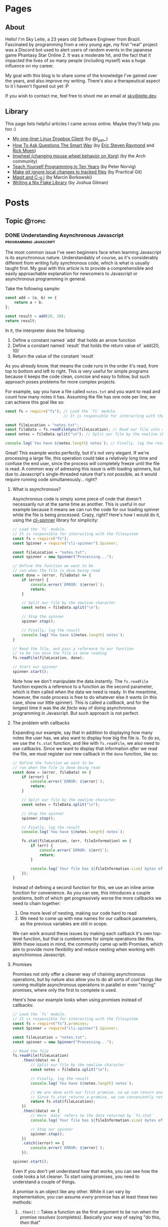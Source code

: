 #+STARTUP: content
#+AUTHOR: Sky Leite
#+HUGO_BASE_DIR: ./
#+HUGO_SECTION: ./
#+HUGO_AUTO_SET_LASTMOD: t

* Pages
:PROPERTIES:
:EXPORT_HUGO_CUSTOM_FRONT_MATTER: :noauthor true :nocomment true :nodate true :nopaging true :noread true
:EXPORT_HUGO_MENU: :menu main
:EXPORT_HUGO_SECTION: pages
:EXPORT_HUGO_WEIGHT: auto
:END:

** About
:PROPERTIES:
:EXPORT_FILE_NAME: test-page
:END:

Hello! I'm Sky Leite, a 23 years old Software Engineer from Brazil.
Fascinated by programming from a very young age, my first "real" project was a
Discord bot used to alert users of random events in the japanese game Phantasy
Star Online 2. It was a moderate hit, and the fact that it impacted the lives of
so many people (including myself) was a huge influence on my career.

My goal with this blog is to share some of the knowledge I've gained over the
years, and also improve my writing. There's also a therapeutical aspect to it I
haven't figured out yet :P

If you wish to contact me, feel free to shoot me an email at [[mailto:sky@leite.dev][sky@leite.dev]].

** Library
:PROPERTIES:
:EXPORT_FILE_NAME: library
:END:

This page lists helpful articles I came across online. Maybe they'll help you
too :)

- [[https://web.archive.org/web/20220503214306/http://lpan.io/one-liner-dropbox-client/][My one-liner Linux Dropbox Client]] (by @l_pan_)
- [[http://www.catb.org/~esr/faqs/smart-questions.html][How To Ask Questions The Smart Way]] (by [[mailto:esr@thyrsus.com][Eric Steven Raymond]] and [[mailto:respond-auto@linuxmafia.com][Rick Moen]])
- [[https://wiki.archlinux.org/index.php/IMWheel][Imwheel (changing mouse wheel behavior on Xorg)]] (by the Arch community)
- [[https://www.norvig.com/21-days.html][Teach Yourself Programming in Ten Years]] (by Peter Norvig)
- [[https://practicalgit.com/blog/make-git-ignore-local-changes-to-tracked-files.html][Make git ignore local changes to tracked files]] (by Practical Git)
- [[http://mbork.pl/2018-10-14_Magit_and_C-u_i][Magit and C-u i]] (by Marcin Borkowski)
- [[https://blog.jmgilman.com/writing-a-flake-library/][Writing a Nix Flake Library]] (by Joshua Gilman)

* Posts
:PROPERTIES:
:EXPORT_HUGO_SECTION: posts
:END:
** Topic :@topic:
*** DONE Understanding Asynchronous Javascript :programming:javascript:
CLOSED: [2019-06-30 Sun 03:09]
:PROPERTIES:
:EXPORT_FILE_NAME: understanding-asynchronous-javascript
:END:

The most common issue I've seen beginners face when learning Javascript is its
asynchronous nature. Understandably of course, as it's considerably different
from writing fully synchronous code, which is what is usually taught first. My
goal with this article is to provide a comprehensible and easily approachable explanation
for newcomers to Javascript or asynchronous programming in general.

Take the following sample:

#+BEGIN_SRC js
const add = (a, b) => {
    return a + b;
};

const result = add(20, 10);
return result;
#+END_SRC

In it, the interpreter does the following:

1. Define a constant named `add` that holds an arrow function
2. Define a constant named `result` that holds the return value of `add(20,
   10)`
3. Return the value of the constant `result`

As you already know, that means the code runs in the order it's read, from top
to bottom and left to right. This is very useful for simple programs because it
keeps the code clean, concise and easy to follow, but such approach poses
problems for more complex projects.

For example, say you have a file called =notes.txt= and you want to read and
count how many notes it has. Assuming the file has one note per line, we can
achieve this goal like so:

#+BEGIN_SRC js
const fs = require("fs"); // Load the `fs` module.
                          // It is responsible for interacting with the filesystem

const fileLocation = "notes.txt";
const fileData = fs.readFileSync(fileLocation); // Read our file into memory
const notes = fileData.split("\n"); // Split our file by the newline character

console.log(`You have ${notes.length} notes`); // Finally, log the result
#+END_SRC

Great! This example works perfectly, but it's not very elegant. If we're
processing a large file, this operation could take a relatively long time and
confuse the end user, since the process will completely freeze until the file is
read. A common way of adressing this issue is with loading spinners,
but due to Javascript's single-threaded nature that's not possible, as it would
require running code simultaneously... right?

**** What is asynchronous?

Asynchronous code is simply some piece of code that doesn't necessarily run at the same time
as another. This is useful in our example because it means we can run the code
for our loading spinner while the file is being processed. Crazy, right? Here's
how I would do it, using the [[https://github.com/helloIAmPau/node-spinner][cli-spinner]] library for simplicity:

#+BEGIN_SRC js
// Load the `fs` module.
// It is responsible for interacting with the filesystem
const fs = require("fs");
const Spinner = require("cli-spinner").Spinner;

const fileLocation = "notes.txt";
const spinner = new Spinner("Processing...");

// Define the function we want to be
// run when the file is done being read
const done = (error, fileData) => {
    if (error) {
        console.error(`ERROR: ${error}`);
        return;
    }

    // Split our file by the newline character
    const notes = fileData.split("\n");

    // Stop the spinner
    spinner.stop();

    // Finally, log the result
    console.log(`You have ${notes.length} notes`);
}

// Read the file, and pass a reference to our function
// to be run once the file is done reading
fs.readFile(fileLocation, done);

// Start our spinner
spinner.start();
#+END_SRC

Note how we don't manipulate the data instantly. The =fs.readFile= function
expects a reference to a function as the second parameter, which is then called
when the data we need is ready. In the meantime, however, the node process is free
to do whatever else it wants (in this case, show our little spinner). This is
called a /callback/, and for the longest time it was the /de facto/ way of doing
asynchronous programming in Javascript. But such approach is not perfect.

**** The problem with callbacks

Expanding our example, say that in addition to displaying how many notes the
user has, we also want to display how big the file is. To do so, we use the
=fs.stat= function, and like with =fs.readFile=, we also need to use callbacks.
Since we want to display that information /after/ we read the file, we must
register our new callback in the =done= function, like so:

#+BEGIN_SRC js
// Define the function we want to be
// run when the file is done being read
const done = (error, fileData) => {
    if (error) {
        console.error(`ERROR: ${error}`);
        return;
    }

    // Split our file by the newline character
    const notes = fileData.split("\n");

    // Stop the spinner
    spinner.stop();

    // Finally, log the result
    console.log(`You have ${notes.length} notes`);

    fs.stat(fileLocation, (err, fileInformation) => {
        if (err) {
            console.error(`ERROR: ${err}`);
            return;
        }

        console.log(`Your file has ${fileInformation.size} bytes of information`);
    });
}
#+END_SRC

Instead of defining a second function for this, we use an inline arrow function
for convenience. As you can see, this introduces a couple problems, both of
which get progressively worse the more callbacks we need to chain together:

1. One more level of nesting, making our code hard to read
2. We need to come up with new names for our callback parameters, as the previous variables
   are still in scope.

We can work around these issues by making each callback it's own top-level
function, but that is cumbersome for simple operations like this. With these
issues in mind, the community came up with Promises, which aim to provide more
flexibility and reduce nesting when working with asynchronous Javascript.

**** Promises

Promises not only offer a cleaner way of chaining asynchronous operations, but
by nature also allow you to do all sorts of cool things like running multiple
asynchronous operations in parallel or even "racing" promises, where only
the first to complete is used.

Here's how our example looks when using promises instead of callbacks:

#+BEGIN_SRC js
// Load the `fs` module.
// It is responsible for interacting with the filesystem
const fs = require("fs").promises;
const Spinner = require("cli-spinner").Spinner;

const fileLocation = "notes.txt";
const spinner = new Spinner("Processing...");

// Read the file
fs.readFile(fileLocation)
    .then((data) => {
        // Split our file by the newline character
        const notes = fileData.split("\n");

        // Finally, log the result
        console.log(`You have ${notes.length} notes`);

        // We are done with our first promise, so we can return another one
        // Since fs.stat returns a promise, we can conveniently return it
        return fs.stat(fileLocation);
    })
    .then((data) => {
        // Here `data` refers to the data returned by `fs.stat`
        console.log(`Your file has ${fileInformation.size} bytes of information`);

        // Stop our spinner
        spinner.stop();
    })
    .catch((error) => {
        console.error(`ERROR: ${error}`);
    });

spinner.start();
#+END_SRC

Even if you don't yet understand how that works, you can see how the code looks a lot
cleaner. To start using promises, you need to understand a couple of
things.

A promise is an object like any other. While it can vary by implementation, you
can assume /every/ promise has at least these two methods:

1. =.then()= :: Takes a function as the first argument to be run when the promise /resolves/
   (completes). Basically your way of saying "do this, /then/ that"

2. =.catch()= :: Like =.then()=, takes a function as the first argument to be run when the
   promise /rejects/ (errors). It is important to *always* /catch/ (handle) promise
   /rejections/, even if you just log them somewhere. If you don't, you'll get a
   warning in the console and in the future a crash in your application.

With that in mind, the usual workflow when working with promises is:

1. Call a function that returns a promise (in this case, =fs.readFile=)
2. Call =.then()= on the returned promise with a callback for what we want to do
   with the data
3. If chaining, call another function that returns a promise and return it. This
   can be done indefinitely, of course.
4. Call =.catch()= to handle whatever errors our promise chain can potentially throw.

This is the most basic overview of how asynchronous operations work in
Javascript. There's a lot more to cover, like =async/await= and =Promise.all()=,
but this should be enough to get you started. If you have any questions, refer
to the FAQ and feel free to post a comment if that doesn't help or if you
believe this article can be improved.

**** FAQ

1. Q: Can I get data out of a callback / promise?
  
   A: No. Since callbacks / promises run at some indeterminate time in the
   future, trying to do so will lead you to all sorts of weird bugs that are
   hard to trace back. Usually you should treat data that's inside a callback /
   function as 100% limited to that scope, that way you can avoid these problems altogether.

2. Q: Can I wait for a promise to complete before doing something else?

   A: No. If you want to run an operation after a promise resolves, you must do
   it inside the callback of =.then()=.


*** DONE Station Diaries #1 - Start of Something New :programming:station:
CLOSED: [2019-09-02 Mon 23:42]
:PROPERTIES:
:EXPORT_FILE_NAME: station-diaries-1
:END:

With how accessible internet connections are these days, the explosion of
streaming almost feels like a natural progression of the way we consume media.
In the case of music, we've never experience so much convenience since all you
have to do to listen to your favorite album is to launch Spotify, type its name
and click play.

That said, this convenience comes with important and potentially dangerous
pitfalls such as giving Spotify data about what you listen, when you listen and
where you listen. This should be enough reason to consider an alternative if
privacy is at all important to you, but if that's not the case maybe the case
for artist profits should be. [[https://www.cnbc.com/2018/01/26/how-spotify-apple-music-can-pay-musicians-more-commentary.html][Spotify pays, at maximum, US$0.0084 per stream to
the holder of the music rights]] (which includes the record label, producers,
artists, songwriters, and who knows what else). This means that 1 million
streams, an impressive feat if you ask me, generates US$7,000 (which the artist
might not get even half of).

With those concerns in mind I decided to start [[https://github.com/SkyLeiteF/station][Station]], a self-hosted music
streaming service, in hopes of encouraging people to start buying music once
again or suport their favorite artists in some other way (like going to concerts!).
The idea is that you set it up once and are on your way to having your very own
Spotify, running wherever you'd like. You and other users can add music to
the library to be shared with eachother effortlessly, without giving up the
convenience of modern streaming services.

Welcome to Station Diaries, a series of posts where I'll detail progress on this
admittedly ambitious project.

**** How?

I've been writing JavaScript for a good 3 years now and my first instinct was to
use it for this project as well. It took some convincing but I decided to try
.NET Core and it's been a good (albeit rocky) journey, even if I still think
it's weird to write code in an environment where so much is abstracted away from
the programmer.

Since I'm already learning an entire new language and framework, I decided to
also go with a different approach with regards to databases. I have had so many
terrible experiences with ORMs in the past that I couldn't justify giving yet
another one a try, which led to using stored procedures / functions for
everything that deals with the database. Creating a user? =SELECT * FROM
createuser(email, password)=. It is definitely weird writing SQL as functions,
especially considering there is no linting / completion / syntax checking
whatsoever, but it's honestly not much different from writing JavaScript and
running your code with pretty much no confidence that it will run. I must say I
didn't miss the feeling of shock when you run code and it /works/, though.

**** What?

Some key characteristics I believe will make Station a pleasure to use and
maintain are:

1. Plugin system
  The application was designed from the start to work in a plugin system. By
   default it has no knowledge of how and where to acquire tracks, it only
   parses data returned from plugins. This allows users to extend the upload
   system with whatever sources they'd like (Soundcloud, YouTube, etc) without
   risking the application's legitimacy. Station in no way wants to promote
   piracy, but there are completely valid reasons to acquire music from the
   listed sources, so a plugin system puts that responsibility on the plugin
   loaded by the user.

2. MusicBrainz integration
   Music organization is a nightmare. There are so many edge cases that I could
   spend the time it takes to finish a Dream Theater album and still not be
   done. Because of that, Station uses the MusicBrainz database as the ultimate
   source of truth; if a track cannot be found on it, expect undefined behavior
   and dead animals. This can be a burden for a user, but it can be easily fixed
   by adding your entry to the MusicBrainz database, improving Station for
   yourself and MusicBrainz for everyone :)

As of writing this post, I have mostly figured out the song creation part which
I believe to be the most crucial and sensitive part of the application. The
current process of uploading a new song works as follows:

1. `SongWorker` class receives a response from a plugin, which includes a byte
   array representing the music file, it's name, artist, album, duration and,
   optionally, a MusicBrainz ID.

2. Worker tries to find more information about the track on MusicBrainz. If it
   fails, it aborts the operation entirely.

3. Creates =Artist=, =Album=, =Song= and =Upload= objects accordingly and
   returns the new =Song= object to the user.

The logic is simple, but it involves a lot of (admittedly ugly) code that I'm
hoping to clean out later.

Currently I'm working on the authentication system using ASP.NET's
=AuthenticationHandler= and a system of claims. There are no permissions in
place at the moment, as my current goal is to get an MVP working as soon as possible.

That's all I got for now. Thanks for reading this far and if you'd like to
contribute feel free to check [[https://github.com/SkyLeite/Station][Station's repository on Github]] or contact me at
[[mailto:sky@leite.dev][sky@leite.dev]]. Issues, PRs and comments are, as always, welcome :)



*** DONE Review: Final Fantasy XIV :games:reviews:
CLOSED: [2021-01-11 seg 19:57]
:PROPERTIES:
:EXPORT_FILE_NAME: review-final-fantasy-xiv
:END:
This is a copy-and-paste of my Steam Review for Final Fantasy XIV. I decided that it would be good to have it here as well for future reference, as it was extremely well received on the site.


I was very skeptic to play Final Fantasy XIV at first. Coming from Phantasy Star Online 2 back in 2015, FFXIV looked slow, stiff, and overall not challenging to play. The subscription model made it even harder to justify playing it, as I had always seen monthly subscriptions as a way to milk players' money as much as possible. When I was gifted the game by a friend (there was no free trial back then), I decided to give it a try just to confirm my thoughts. I could not have been more wrong.

Disclaimer: as of writing this, I have around 500 hours of playtime on the standalone version. I've played through two of the first expansions and I'm halfway through Shadowbringers.

As someone who usually ignores stories in video games as they tend to not conform to my standards, I was blown away by how captivating this game's narrative is. It's incredibly refreshing to come across an MMO that not only has a good story, but *knows* it has a good story. FFXIV has no problem throwing you 10 quests in a row where you don't fight a single enemy, because it knows the story alone is enough to keep you interested, and it is absolutely right. Every sentence was crafted to enhance your immersion in the world through character development that goes way beyond what I've come to expect from JRPGs, and story beats that hit you like a truck when you least expect them. If you care in any way about story-driven video games, you cannot miss this game.

The combat, at first, is slow. You'll be pressing the same three buttons over and over for a good couple of hours when you first start this game. While I considered it a problem as an MMO veteran when first starting out, it makes sense as an introduction to non-MMO players, or even people not used to games in general. That said, the game quickly develops on your class' toolkit giving you action after action until you have two hotbars of skills that are all universally useful in the right situations. Some of the more fast-paced classes (Ninja, Astrologian) feel like playing Dance Dance Revolution as a kid, all while dodging whatever the gigantic f*****g monster you're fighting throws at you. I've not yet done end-game raid content, but from what I've seen of my guild mates they expand on this even further.

If you don't play this game, it's completely understandable to be flustered by the payment model. Paying for a game, expansions and a monthly subscription on top of that rings a siren in the ears of any sane consumer, but this is different. Final Fantasy XIV does NOT pull any tricks to keep you subscribed. You get a good game with a huge amount of content and that's *it*. If you play for the story, you can subscribe while there's story content and simply stop paying until the next patch. If you play for raids and end-game content, you can pause your sub once you're tired or feel like playing other games.

Three years ago, a japanese player asked YoshiP (the game's director, Naoki Yoshida) how to stay motivated to keep playing in between patches, when content naturally dries out for a little while. His response was the following:

"It's alright not to play it everyday. Since it's just a game, you can stop forcing yourself if it's hard on you to keep that up. Rather, it'll just pile up unnecessary stress if you limit yourself into playing just that one game since there are so many other games out there. So, do come back and play it to your heart's content when the major patch kicks in, then stop it to play other games before you got burnt out, and then come back for another major patch. This will actually make me happier, and in the end, I think this is the best solution I can answer for keeping your motivation up for the game." (source: /u/elevenmile on /r/ffxiv)

Reading this response is what made me realize what kind of experience I was paying for. In PSO2, to play end game content you *have* to log in at certain times of the day where such content is available, otherwise you miss out completely. After playing for years I grew resentful of the game because it felt more like a job than an enjoyment for me, yet I couldn't quit because I'd be behind if I did. In Final Fantasy XIV, you're experiencing the world on your own terms. No pressure, no time gated content, no manipulative tricks to keep you subscribed. If you don't feel like playing, just don't. The developers very clearly respect the player's time and it shows in game.

I can't force you to play this game, but I hope my thoughts helped you decide for yourself. Even if you ultimately decide to not play it, I recommend you watch Noclip's FINAL FANTASY XIV Documentary on YouTube. The development cycle of FFXIV and how it went from a financial disaster to SquareEnix's biggest hit is a great story.

See you in Eorzea, Warrior of Light.


*** DONE Manipulation.app
CLOSED: [2021-01-13 qua 18:06]
:PROPERTIES:
:EXPORT_FILE_NAME: manipulation-app
:END:

I have this insatiable desire to create, and it is ultimately what led me to start my programming career with [[https://github.com/SkyLeiteF/WeebBot-v2][Weeb Bot]] back in 2016. However, after finishing it I could never bring myself to lead another project to completion. Along with the normal impostor syndrome that comes with working in a field filled with so many incredibly talented people, it led me to develop anxiety over starting new projects and bringing ideas to life. After going through therapy, I'm glad to announce I'm working on yet another project called Manipulation.app, a web application designed to guide you through your crafting experience in Final Fantasy XIV.

**** The problem

In Final Fantasy XIV, one of the best ways of making Gil (in-game money) is through crafting items (food, gear, potions, etc.) through the many different crafting classes and recipes. Each recipe has a certain amount of ingredients that can be either gatherable or craftable items. Once you reach end-game recipes, this can lead to items that require many other craftable items, creating this seemingly un-ending web of gathering and crafting that the game makes no effort of untangling. This is where Manipulation comes in.

Through a feature called "Lists", the user can input an array of items they'd like to craft, and the application creates a list of all the items they'll need to gather and craft to reach the desired outcome, along with their requirements.

**** The existing solutions

Tools designed to solve this problem have existed for a while in the community, but each of them come with their own myriad of problems. Garland Tools is an incredible database of general information for the game, but doesn't help you to streamline the crafting process that much. FFXIV Teamcraft is much better in that respect, with many other helpful tools, but suffers from significant performance problems, as on every load it downloads every single item, quest, recipe and NPC in the game. This results in an initial load of 11.69MBs of data and a time-to-interactive of 3.11s (which you still have to wait after, for some reason). This is unacceptable.

#+ATTR_HTML: :class center
#+attr_html: :caption Average FFXIV Teamcraft user on initial load
[[file:https://i.imgur.com/LkgpGnX.jpg]]

All the data is stored server-side in Manipulation, and through GraphQL it allows the client to pull precisely the data it needs, not wasting a single byte. This improves initial load times, general CPU-time performance (as the browser doesn't have to parse 10MBs of json data) and general responsiveness, especially on mobile (which Manipulation is designed to be fully compatible with). All these improvements come with a higher network footprint, as the application needs to always be connected to the internet to work, but considering Final Fantasy XIV is an online-only I don't consider this to be a problem yet.

**** The technology

Manipulation has a few moving parts that all come together to deliver you the best user experience possible, and in this section I'll talk about them briefly and explain some of the decisions I made along the way.

***** Datasync

I consider this to be the most crucial part of the entire application. It's purpose is to download data from the [[https://github.com/xivapi/ffxiv-datamining][FFXIV Datamining Repository]], parse the (weirdly formatted) CSV files and convert the data to the format used in Manipulation's database. I chose to write Datasync in Rust, as the CSV files are huge and Rust's CSV parser is incredibly fast. Considering the synchronization process will not run more than once a day the speed doesn't matter too much, but it helps a little during development.

***** Backend

The brain of the application uses Elixir and leverages the fantastic [[https://www.phoenixframework.org/][Phoenix Framework]]. I have lots of reasons for choosing Elixir for this project, but the most significant one is being able to make use of the BEAM, which is a virtual machine that's part of the Erlang ecosystem. If you don't know what that means, it basically makes any program written in this ecosystem incredibly easy to scale, and letting me skip having to learn Kubernetes just yet.

Another important part of the backend is GraphQL. It allows the frontend to request only the data it needs, making network requests significantly less costly and development time much faster. All the backend needs to do is define the schema of the data, and the frontend requests what it needs. No need to figure out everything from the start through REST endpoints!

***** Frontend

I love Elm. Developing for the Browser is a much more pleasant experience when instead of writing with no types, you write all your business logic in types first and implementation second. And of course, it all ties together nicely with [[https://package.elm-lang.org/packages/dillonkearns/elm-graphql/latest/][the fantastic elm-graphql package by Dillon Kearns]]. What this package does is use the GraphQL introspection queries to generate a type-safe interface to your API, which gets checked by the compiler just like any other module.

**** The release

As of right now, Manipulation.app is not yet released. I'm working on it full-time, and expect an open beta to be completed in a month or so. In the meantime, you can follow the development on [[https://github.com/skyleite/craftup][the Github repository]] or my account [[https://mastodon.technology/@kaze][@kaze@mastodon.technology]], and feel free to shoot me an e-mail at [[mailto:sky@leite.dev][sky@leite.dev]].


*** TODO Persona 4

    I'm not a fan of animated series. Specifically, I've always had a really hard time relating to japanese animation because more often than not the characters' experiences do not mimic my own in high school at all. This causes an uncomfortable disconnect, where I'm intrigued by the extremely compelling and out of the norm premises but cannot relate to any of the main characters. Of course, in such an old medium there are bound to be series that portray experiences I can relate to, and one of them is Kaiji: Ultimate Survivor -- the life of a young adult who finds himself in crippling debt and has to put his life on the line on a sadistic game to be get out of it.

    You must be asking yourself what any of this has to do with Persona, which is a fair question. At the time of writing I'm a relatively successful person at the age of 23, and could not be further from the reality that Persona 4 expressses, and that was also true in my teenage years. I wasn't good in school, I didn't have tens of +social links+ friends and I certainly didn't have a TV I could jump into to escape reality. My teenage years were fairly run-of-the-mill, and I believe that's the reason I hated my every minute with the Persona series back then. As an impressionable teenager, seeing such an interesting and diverse day-to-day on the small screen of my PSP made me feel like /that/ was the life I was supposed to be living, not the boring and uneventful one I was stuck with. And now, as a fully formed adult, that's not the case anymore.

**** The Setting

    Persona 4 starts with you, the main character, moving from the city to a small town in countryside Japan to live with your uncle Mr. Dojima, a detective at the local police station, and his young daughter Nanako. The game quickly turns into a murder mystery when a local journalist is found dead after being outer as a famous man's mistress. The town of Inaba sets the mood perfectly to this premise, with its quiet nights, rainy days and huge empty lots by the roadside. This is a setting you're familiar with if you've ever interacted with the When They Cry series, which predates Persona 4 by 6 years.

    Another interesting view on Persona 4's setting is that it doesn't need Persona 3's on-the-nose themes of death and darkness to be frightening or uncomfortable. Here most of the tense action happens in either broad daylight or the cheery and colorful TV world (more on that later), almost making you scared of the broad daylight. If you've ever seen The Texas Chainsaw Massacre you're more than familiar with this dichotomy, where not even the sun can save you and your friends, and it's incredibly refreshing to see a take on this concept from a video game.

    In contrary to most video games featuring co-protagonists, in Persona 4 your friends are extremely important in every single aspect of your experience. After all, you're still a high schooler and you have no one you can relate to besides the other teenagers who are going through the same hellish years you are. Just like in real life, you need friends to survive not only the hardships life throws at you, but also the ones you create in your own head through trauma, stress, anger and anxiety. Where usually a video game would emphasize the importance of your friends through an instant game over screen when they die in combat, Persona 4 integrates it into the narrative through Social Links. Spending time with your friends makes you closer, increasing the knowledge you have of each other and the power you gain from extending your support network through (meaningful) stat bonuses when creating Personas compatible with each Social Link.


*** DONE On short media :games:anime:
CLOSED: [2021-05-12 qua 12:53]
:PROPERTIES:
:EXPORT_FILE_NAME: on-short-media
:END:

I used to love anime as a kid. In 5th grade I was introduced to Naruto by a friend through home-burned DVDs filled with .rmvb video files that were so compressed each episode wouldn't take more than 20MB of space. It was a weird experience initially, since I had no familiarity with japanese culture or watching subtitled media in general, but it quickly grew on me and I caught myself watching dozens of episodes every day after school. Years later, now at the age of 23, I found myself completely apathetic towards anime as it's been years since I watched a series fully, but recently my passion was re-ignited through a rewatch of Kaiji: Ultimate Survivor with my girlfriend. It led to me watching the first season of Kakegurui and a few episodes of Hunter x Hunter, a series I followed the first few episodes on release a decade ago, in a single sitting.

Just as when I was an 11 year old watching Naruto for the first time, it was a weird experience. I had not watched anime in years, so why now, when I've never been busier in my entire life? It took some thinking, but I reached a pretty jarring conclusion, and it has to do with the shorter length of each episode. Compared to TV shows, where the average runtime of each episode is 45 minutes, anime episodes never pass the mark of 25. This means that directors have a lot less time to pad, thus episodes have to be more to the point than TV shows. You'd think this would be an objective detriment to the media, as less time means less development of characters, scenery, etc, but anime specifically finds incredibly smart ways of contextualizing their subjects without exposition, so it loses nothing for it.

Another interesting discovery was that this extends beyond anime as well. Last week Resident Evil Village came out, and it led me to trust this theory even more with its ~9 hour runtime. Throughout the game, the protagonist Ethan is characterized not through lengthy cutscenes (which obviously have their own merit as well), but through mid-combat banter, short cutscenes filled with charismatic people and his hands. Something as simple as Ethan's hands is used to show that unlike other protagonists in the series he's not a trained super-soldier, but a mere civilian thrown into a nightmare through the way he handles firearms and reacts to injuries. The latter is something that's become a meme recently, and is beautifully written into Resident Evil canon by the end of the game. In it's comparatively short runtime, RE8 manages to accomplish all this along with great combat, meticulous pacing, intriguing plot, and faithful homages to other historic horror franchises (even Resident Evil itself), making it a prime example of how media being short isn't necessarily a detriment to its quality.

If you're one of the people who immediately jump to the conclusion that a game's short run time is a bad thing, I understand but also ask you to reconsider. You might find yourself having way more fun in a 10 hour game than in a 60 hour game. And you might even find yourself replaying it (like Resident Evil games are designed to), increasing your dollar-per-hour value.


*** DONE Lessons I learned from getting infected by a crypto miner
CLOSED: [2021-10-08 Fri 23:26]
:PROPERTIES:
:EXPORT_FILE_NAME: docker-crypto-miner
:END:

It's always so funny to me when someone gets pwned. I love it when my peers tell me stories of their family members getting phished out of their Facebook or Roblox accounts, mostly because it reinforces the belief that it could never happen to me. Surely I'm smart enough to not click a random link in an e-mail from support@g00g133.com. But if you read the title of this article you already know where that led me.

**** Satisfactory

As every good story, this one starts with a terrible video game. Satisfactory is a game about building factories (think Factorio in 3D), which is a great pitch for a multiplayer game, and fortunately Satisfactory has full multiplayer support for up to 128 players. Except, of course, for the minor fact that it only works 5% of the time. Because of that, my friend and I simply cannot connect to each other for seemingly no reason, even though we can connect to other people and play (even to the same person!).

This led me to a seemingly infinite rabbit hole of networking, a subject I'm terrible at, trying to figure out why in hell we cannot build a factory together. I forwarded ports, messed with the firewall, disabled NAT (do not do this) and even enabled DMZ for my machine (DO NOT DO THIS!!!) effectively stripping my network of any modicum of security it previously had. Unfortunately my efforts were useless, so I decided to do something better with my life than wrestle with video games that do not want to be played.

**** The next day

I run a few Docker containers for development at work, mainly Redis and Postgres. Because the application itself is not run in Docker, I have Postgres' ports expose to the host. And because this is only for development, I never bothered to change the default credentials.

After I was done with work, I decided to play some Factorio, a game I haven't played in a while. Since it's also about building factories but was made by moderately competent engineers, it served as a nice break from Satisfactory. For some reason, my machine was running unusually slow and I decided to investigate. Running =htop= left me flabbergasted: a single procress I had never heard of, =/tmp/kdevtmpfsi/=, was pinning all my CPU cores to 100%.

"Surely this is just some KDE dependency or something. Let me google that name real quick" - A big idiot

**** The retribution

It was a crypto miner. "How could this happen?", I thought to myself. It didn't take long to figure out what happened, since apparently there is a sea of unsuspecting idiots like myself who ran into the exact same problem. So here's all the information I got, condensed in a way that's easily digestible.

- Assume everything in your Docker Compose is vulnerable

It doesn't matter how prestigious of a name your database manager has. It doesn't matter if it was made by Facebook, Google or the fucking Pope. As I just learned, even a project as big as Postgres (or Redis) can be vulnerable to Remote Code Execution.

- Do not use default credentials (yes, even for development)

It will come back to bite you. All it takes is one slip up, and you'll be exposed.

- Tag your images to major versions

For example, if your image is tagged to =postgres:12-alpine= and a new security patch gets released, it will be updated. If you are targeting a minor version, such as =postgres:12.4-alpine=, security patches will not be applied should your containers be redeployed.

- Docker does not care about your firewall

It has been brought to my attention that, for some reason, [[https://www.techrepublic.com/article/how-to-fix-the-docker-and-ufw-security-flaw/][Docker completely bypasses UFW]]. I'm not entirely sure if it applies to other firewalls as well, but to be completely safe, assume it applies to all firewalls and enable whichever one you have on your router.

- For the love of fuck, don't expose your machine to the internet

The world waiting for you at the other end of the Ethernet cable does not care about your friday night plans.

**** Conclusion

Someone in China is probably a few dollars richer now, and all I got in return was more awareness about security and online responsibility. At least all it cost me was a few CPU cores.

*** DONE Review: Danganronpa V3: Killing Harmony :games:reviews:
CLOSED: [2022-07-04 seg 9:51]
:PROPERTIES:
:EXPORT_FILE_NAME: review-danganronpa-v3-killing-harmony
:END:

This review contains spoilers for the entire Danganronpa series, as well as the TV show Twin Peaks.

Twin Peaks is a TV show that began airing in 1990, written by David Lynch and Mark Frost, about the murder of a young girl in a small town called Twin Peaks. It follows the story of FBI detective Dale Cooper as he attempts to unravel the mystery of who killed Laura Palmer by learning about her relationship with others in Twin Peaks and how they were affected by her death. Its uncanny style of storytelling, melodramatic characters and surreal humor led the show to acquire a sort of cult following some time after its release, not unlike Danganronpa.

The show never explicitly tells the viewer, but through clues scattered throughout hundreds of hours of material (including interviews with David Lynch himself) allow the sharp minded to deduce that Twin Peaks was never really about who killed Laura Palmer, unlike every other show airing at the time, but instead about the town, the people who lived there, and how the death of a young girl impacts them. Lynch very explicitly says in an interview that Laura's murderer was never supposed to be revealed, and only was so due to pressure from viewers who wanted "closure" and ABC, the company that broadcast the show. 1990s TV was infected with "murder of the week" shows, where every week a character would be created solely to suffer and die, and for the audience to be quickly rewarded with the reveal of who killed them. Lynch believed this phenomenon was undesirable, and thus Twin Peaks was created to balance it out, with a murder that was never supposed to be solved.

Like every other murder mystery in the past 20 years, Danganronpa V3 is not afraid to show how it was influenced by Twin Peaks, especially after the ending. It is revealed to the cast that they're characters in a TV show called "Danganronpa", and the only reason for them to exist is to die for the pleasure of the audience, and of course this extends to the characters in the other 2 games as well. In the midst of this reveal is a bunch of jabs at the audience as if they're just entitled crybabies who would have the game going forever, as seeing other people suffering is all that matters to them, with the main character at some point literally battling the audience for the right to end the killing game.

In the moment this works very well. It comes completely out of left field and the constant breaking of the 4th wall keeps the audience engaged through the clusterfuck that's unraveling before their eyes. But at the same time, it feels incredibly self indulgent for a studio to make three entire games where high schoolers are forced to kill each other, just to at the very end throw a punch at the audience as if it's wrong to enjoy this kind of entertainment. I don't have an issue with this belief, and is certainly a position I can see being defended, but I don't think it makes sense for it to be defended by the people who used this very tactic to make bucketloads of money off of this very premise. From my perspective, watching people kill each other for fun is certainly less reprehensible than making them do so in the first place.

This is a position similar to the one that led Twin Peaks to exist, but it seems to miss the entire point of the show it is taking influence from. Lynch doesn't think fictional murder is bad, or that audiences are depraved for enjoying that kind of content, but rather that murder doesn't always have to be the entire point. It's a much less judgemental and subtle commentary on the subject, and it certainly didn't need a literal fucking boss fight with a stand-in for the audience to deliver that message.

Miu is the best character ever written though. 10/10

*** DONE Porting a mod of a mod of Doom to WebAssembly :games:programming:
CLOSED: [2023-07-08 sat 19:59]
:PROPERTIES:
:EXPORT_FILE_NAME: srb2-kart-wasm-port
:END:

2023/07/09 EDIT: Fuck it I ported the other game too LOL. [[https://skyleite.github.io/SRB2-WASM/][Play Sonic Robo Blast 2 here]]

You read the title correctly. This is a blog post about how I ported a mod of a mod of Doom to WebAssembly, essentially allowing it to run in any device with a web browser from the past decade.

You've probably come across videos and stories of Doom, the 1980s video game, running on various devices like [[https://www.youtube.com/watch?v=D0rStdHowAg][an ATM]], [[https://www.youtube.com/watch?v=uF3tKA2pXpg][an iPod Nano]], or even [[https://twitter.com/Foone/status/1302287398949142533][a pregnancy test]]. There's clearly something that nerds find appealing about running video games on unexpected devices, and I am, for better or worse, included in that group.

I've never been too familiar with low level programming or the C family of languages, so this seemed like magic to me. Not just the fact that these devices are capable of running Doom at all (to varying degrees of stretching of the word "run"), but also that someone, somewhere, was interested enough to actually take a project like this to completion, for no reason other than the fact that it would be funny. And yet, here I am, staring at my web browser running code that was written before I was even born, just to show me Sonic the Hedgehog racing Erika Furudo from Umineko in Rainbow Road.

If you have no idea what I'm talking about, let me explain. The game in question is called Sonic Robo Blast 2 Kart, a mod of the popular fan-made game Sonic Robo Blast 2, which itself is a mod of Doom based on the Doom Legacy engine. Doom came out in December 10th 1993, Sonic Robo Blast 2 came out in February 1998 (when I was 1 year old) and Sonic Robo Blast 2 Kart came out in 2018. The latter two games are still being worked on to this day, which is par for the course for the endearingly deranged Sonic community.

I've been playing Sonic Robo Blast 2 Kart (from now on abbreviated as SRB2Kart) on and off since release, with not much interest due to the game's delay-based netcode, which essentially means it sucks to play with anyone who's physically far away from you. This changed some time ago when I discovered the brazilian community for the game, which runs regular tournaments, 24/7 servers filled to the brim with brazilian memes (like the Fiat Uno with a ladder on top, fabled to be the fastest car in existance). It was then that I learned how much fun SRB2Kart could be, and began playing more often, which led me to consider bringing it up as a potential game for my team at work to play during our Social hours. Unfortunately, the requirement to download anything is a huge barrier for playing anything ad-hoc, so I held off on it for a while, until one day I realized there was a chance this game could run perfectly on the browser. I mean, [[http://www.quakejs.com/][QuakeJS]] did it so why can't we?

On July 3rd, 2023 I decided to consider doing it myself, and sent [[https://worldsbe.st/][Tyron]] a message on Discord to ask if someone had already done this work. The following excerpt sums it up pretty well:

#+ATTR_HTML: :class center
#+attr_html: :caption Maybe I should've listened
[[file:https://i.ibb.co/2hhP82g/image.png]]

Nonetheless, I decided to tread forward.

**** The Nix arc

If you know anything about me, it's that I love Nix. With all of its flaws, doing things declaractively and functionally just makes sense to my autistic brain, so I gravitate towards tools that let me work in these paradigms. Naturally, my first instinct was to take advantage of the existing SRB2Kart package on Nixpkgs, and simply override the things I needed to compile it locally. That worked, of course, but only because I had no idea how much the game's source code would have to change to make this even possible.

The next step would be to find out how to use WebAssembly at all. I came across a compiler toolchain called Emscripten, which is supposed to be a drop-in replacement for traditional C/C++ compilers like GCC and Clang, allowing you to target WebAssembly. Since it was also already packaged in Nixpkgs, with even a helpful function that overrides the compiler for you in an existing package, I figured it would be a piece of cake. As you can tell from my tone, it wasn't.

First of all, none of the dependencies worked. This is obvious in hindsight, but it turns out you can't just use good old =SDL2= (or other C libraries for that matter) with Emscripten. They need to be specifically ported to with with it, so I had to figure that out. Thankfully the tool provides ready-made ports for some popular libraries, which luckily matched 1:1 with the libraries SRB2Kart needs, so it was just a matter of setting a few compiler flags.

The catch, however, is that =emcc= (the Emscripten compiler) grabs those ports at compile time from the internet, and Nix doesn't allow internet access during the build phase to prevent exactly this kind of behavior and keep builds pure and predictable. =emcc= has a flag called =EMCC_LOCAL_PORTS= which, in theory, is supposed to let you specify a local directory containing these ports so it doesn't have to download the off the internet. After an hour or so of banging my head against the wall, I came across [[https://github.com/emscripten-core/emscripten/issues/8466][this 4 year old issue on Github]] which states that it's only possible to use =EMCC_LOCAL_PORTS= for =SDL2=, which is only 1/3 of the libraries I need to build the project. Instead of submitting a Pull Request to Emscripten like a good citizen, I decided to scrap Nix entirely for the moment and use [[https://github.com/SkyLeite/Kart-Public-WASM/blob/ed4069b48c2a5d6bb07c3904f3d8a845e86e174d/build.sh][a good old shell script]].

**** The Last Time I Did Any Of This I Was In University

Now that =emcc= seemed to be working, including the acquisition of library ports, I had to face the decrepit elephant in the room: C. I've been a Software Engineer for over half a decade at this point, so you'd think using the language that everyone learns in university wouldn't be a problem. I imagine that's usually the case, but there are a few caveats:

1. I dropped out of university after 4 months (three times, actually, but that's a story for another day)
2. This is a project dating back to the 1980s
3. The source code includes ports for every device imaginable, including the Nintendo DS, the original Xbox, the Dreamcast, and even MS-DOS if you can believe it

Much to my surprise, C turned out to be rather polite for a language older than I am, save for a few compiler warnings. Most of my time was actually spent learning and wrangling =CMake=, the build system (or, if you're a pedantic nerd, the build system *generator*) used by the project. Since it targets so many different platoforms, the =CMake= code was littered with IF branches to figure out what it was even supposed to build in the first place. Once I realized that I could just ignore branches dealing with Windows or the Samsung FamilyHub Smart Fridge, I eventually landed in =src/sdl/CMakeLists.txt=, which is the file that describes how to build the =SDL2= target. Bingo.

The project has a few =CMake= modules whose sole purpose is to figure out where the required libraries like =SDL2= and =ZLIB= are, and my inexperience with the tool led me to believe they were important. I spent a good few hours trying to figure out how to appease them, only to later figure out that they were getting in my way for no reason, as =emcc= handled such dependencies instead by manually linking to its own ports. That turned out to be a complete waste of time, but if I'm ever in a Saw situation where I have to compile Doom from source to save my life I have a decent shot at surviving.

Eventually, after much trial and error, the build worked seemingly out of nowhere and I was left with 2 files: =srb2kart.js= and =srb2kart.wasm=. Reading the Emscripten docs I found out that I had the option to tell the compiler to also generate an =HTML= file to have something of a building block. Once that was done (by hardcoding the output name to =srb2kart.html=) I was left staring at a quite fancy web page, with a black square clearly meant for the game to show up, and... nothing. When I opened the browser console I could see that the game was attempting to initialize since it was at least printing to =stdout=, but it seemed to be looking for... assets? And then I remembered that in the =srb2kart= package there is code for downloading a file called =AssetsLinuxOnly.zip=. I manually downloaded it, instructed Emscripten to embed the files in it to the executable, compiled... And it worked! When I saw the splash screen I was immediately filled with the feeling of accomplishment. I wasn't there but I bet this is how Neil Armstrong felt when his feet touched the moon, or when Hatsune Miku released the first version of Minecraft.

**** (Somewhat) familiar territory

After the game initially compiled, and I was done picking up my jaw from the floor, I began actually playing, and was surprised to find out how much worked out of the box. Audio worked. Controller input worked. Split-screen worked. I could even play on my iPad using the Magic Keyboard. In that moment I felt like a citizen of the perfect timeline, where systems interacted perfectly, and every device shared APIs making every piece of software completely cross-platform. The web can be truly magical when things work, huh.

And then, of course, like the web developer that I am, I immediately installed a Javascript framework and Webpack. It was actually Elm, which is a programming language and not a framework, but I'm not one to let facts get in the way of humor. Anyways, from here on it was sort of smooth sailing. Using Emscripten I could call C functions directly from JS, even if in a limited fashion since I can only pass primitive values and not structs or arrays. This opens the flood gates for any kind of integration I can think of, with the amount of fucks given being the only restricting factor to something actually existing.

Over the next couple of days, I implemented a way to add Addons to the game straight from your computer with a simple button press, fullscreen support and a handy Help menu. The experience is quite decent already if I do say so myself!

**** The Rest of The Fucking Owl

So... Now what? I do have quite a few plans for this, actually! Here's a list in no particular order:

- Netplay (this will be absurdly complex since SRB2 uses UDP for connections, which is not supported in browsers. I will have to either settle for web-to-web multiplayer, or add support for something like WebRTC to SRB2Kart v1.7 [presuming the maintainers would even agree to that!])

- Improved management of addons, like adding and removing in bulk, persisting addons through sessions, etc.

- Download addons from the SRB2 Message Board directly to a running instance of SRB2Kart

- Adjust client settings from JavaScript, which would allow persisting such settings between sessions

- Improved presentation. The website looks and feels somewhat janky at the moment

- Host assets on Cloudflare to improve load times

- Disable in-game menus that don't work like Multiplayer

- Download your own replays

- Share lists of addons with friends using simple URLs

- Direct links to races with pre-defined addons, so modders can have something like a "Try in SRB2Kart Web" button in their threads

- Do everything all over again for (non-kart) Sonic Robo Blast 2 so everyone can bask in the glory of SRB2Infinity

If this was interesting to you, feel free to head to https://skyleite.github.io/Kart-Public-WASM/ and try it out for yourself. Please forgive any jank you might encounter. I would be glad to receive any piece of feedback through the comments, [[mailto:sky@leite.dev][e-mail]], or [[https://github.com/SkyLeite/Kart-Public-WASM/blob/ed4069b48c2a5d6bb07c3904f3d8a845e86e174d/build.sh][the project's Github repository]].

*** DONE Review: Steins;Gate :games:reviews:
CLOSED: [2023-08-09 qua 15:46]
:PROPERTIES:
:EXPORT_FILE_NAME: review-steins-gate
:END:

(Cross-posted from [[https://steamcommunity.com/id/Kaze404/recommended/412830/][Steam]])

This is probably the 6th time I've tried writing about Steins;Gate. It's the most conflicted I've ever felt about a game, which has led me to writing and deleting multiple reviews, which culminated in another try last night when the Steam app on my iPhone crashed as I finished writing the sixth paragraph.

The reason Steins;Gate is such a difficult game to talk about is because it has soaring highs and literal nauseating lows. So many other games are like this, but Steins;Gate is on another level. I've been agonizing over this ever since I finished reading the novel back in May 2022, and it's high time I put my thoughts in order with a review. I will not be going over the plot of the game, or whether you should buy it or not. As you can see, this review is marked as a negative but that's only because Steam does not allow a neutral review. If you're looking for a tl;dr, I enjoyed (some) of my time with Steins;Gate and I don't regret reading it. I did multiple times during the play through.

Steins;Gate's biggest flaw for me is something that might be its best aspect for other people. It's the fact that it's a story that cannot make up its mind on what it wants to be. It wants to be sci-fi, mystery, romance and slice of life all in a single 60 hour package, and ultimately fails at being either of them successfully. This is extremely frustrating because every now and then you catch a glimpse of what the game _could_ be if it committed to being a Sci-Fi or a mystery novel, only for the whole thing to be undermined by the author's relentless insistence on pointless teenage romance.

When Steins;Gate (briefly) commits to being a Sci-Fi however, it is easily one of the best stories I've read. The tension that this game builds up with nothing but music, simple visuals and voice acting is breath-taking, which managed to create very real memories in me. I'll never forget the rainy night where I was reading Steins;Gate in my living room TV with my girlfriend laying in my lap, and this is something I'll forever be grateful for. In these moments it really feels like the world is ending, and if the main character doesn't find the stupid IBM computer everything will be over.

Unfortunately these moments don't last long, or even long enough for me to call this a Sci-Fi game. Steins;Gate, for some unfathomable reason, decides to spend most of its 60 hour runtime building up unrelatable and annoying characters. Of course character development is an important part of every novel, but it's really hard to care about any of them when the main character's favorite past time is sexual harassment. Like everyone who's ever lived I was a teenager once so Kyouma's insecurities were actually something I could relate to, and even the ways in which it manifested through his general dorkyness and awkwardness (like speaking random English catchphrases, which was something I also did back in my days). The problem is the author seems to have a hard time distinguishing between a teenager being awkward and a teenager sexually harassing his female "friends". This isn't necessarily a bad thing, after all characters can and often are terrible people, but Steins;Gate spends _so long_ doing this that at a certain point it stops feeling like a character being built as an asshole and becomes just the author exposing his fetishes unto you through a cast of teenagers. It's disgusting.

I could let this go though. I could be comfortable with a 60 hour runtime that comprises of 5 hours of Sci-Fi and genuinely interesting mystery. Hell, some of my favorite novels have a similar quality curve. The problem is, at the very end, the game throws all of it away. Kyouma's and his friends' quest to save the world suddenly becomes Kyouma's personal quest to save the female cast who he wants to sleep with. Of course I'm not opposed to romance, and even think there are some adorable pairs in this game, but the order of events is completely backwards. The tension is built up to literally the entire planet being in danger, only for the story to undermine _itself_ and make it about a single person. If this happened in the opposite order I would've been able to care about the couple in question, and leave satisfied with a story about love and friendship triumphing inhuman odds through science fiction. Unfortunately, what I got is an anime version of The Butterfly Effect starring Ashton Kutcher (great movie by the way).

I want to note however, I really really like Makise Kurisu. She's obviously treated like shit by the male cast, but the character itself and her arc feels very respectful as a woman in STEM. She's strong, intelligent, and (sometimes) stands up for what she believes even if it means telling the asshole in power that he's wrong. Every time she was on screen (and not being sexually harassed) I couldn't wait to see what would happen. I just wish she was in a proper science fiction novel.

I want to reiterate that this is only my experience with Steins;Gate, and my reasoning for disliking it is mostly because it fails to deliver on the aspects that led me to reading it in the first place. As a general anime novel, I would say it's probably on the better side. If that sounds interesting, don't let me stop you.
* Footnotes
* COMMENT Local Variables                          :ARCHIVE:
# Local Variables:
# eval: (org-hugo-auto-export-mode)
# End:
